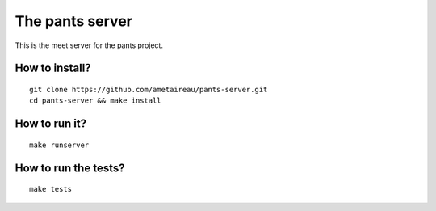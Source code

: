 The pants server
================

This is the meet server for the pants project.


How to install?
---------------

::

    git clone https://github.com/ametaireau/pants-server.git
    cd pants-server && make install

How to run it?
--------------

::

    make runserver

How to run the tests?
---------------------

::

    make tests
